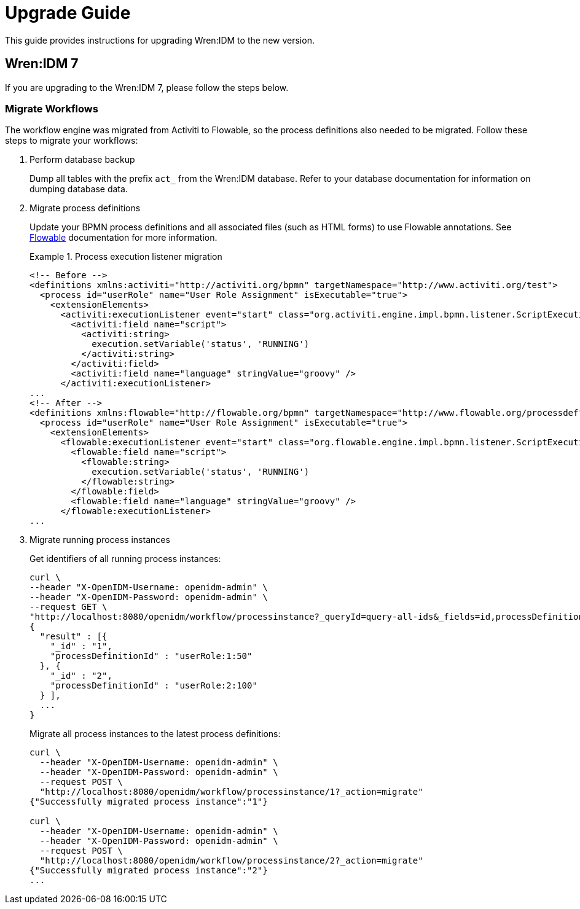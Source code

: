 = Upgrade Guide

This guide provides instructions for upgrading Wren:IDM to the new version.


== Wren:IDM 7

If you are upgrading to the Wren:IDM 7, please follow the steps below.


=== Migrate Workflows

The workflow engine was migrated from Activiti to Flowable, so the process definitions also needed to be migrated.
Follow these steps to migrate your workflows:

. Perform database backup
+
--
Dump all tables with the prefix `act_` from the Wren:IDM database.
Refer to your database documentation for information on dumping database data.
--

. Migrate process definitions
+
--
Update your BPMN process definitions and all associated files (such as HTML forms) to use Flowable annotations.
See https://www.flowable.com/open-source/docs/bpmn/ch02-GettingStarted[Flowable^] documentation for more information.

.Process execution listener migration
[example]
====
[source,xml]
----
<!-- Before -->
<definitions xmlns:activiti="http://activiti.org/bpmn" targetNamespace="http://www.activiti.org/test">
  <process id="userRole" name="User Role Assignment" isExecutable="true">
    <extensionElements>
      <activiti:executionListener event="start" class="org.activiti.engine.impl.bpmn.listener.ScriptExecutionListener">
        <activiti:field name="script">
          <activiti:string>
            execution.setVariable('status', 'RUNNING')
          </activiti:string>
        </activiti:field>
        <activiti:field name="language" stringValue="groovy" />
      </activiti:executionListener>
...
<!-- After -->
<definitions xmlns:flowable="http://flowable.org/bpmn" targetNamespace="http://www.flowable.org/processdef">
  <process id="userRole" name="User Role Assignment" isExecutable="true">
    <extensionElements>
      <flowable:executionListener event="start" class="org.flowable.engine.impl.bpmn.listener.ScriptExecutionListener">
        <flowable:field name="script">
          <flowable:string>
            execution.setVariable('status', 'RUNNING')
          </flowable:string>
        </flowable:field>
        <flowable:field name="language" stringValue="groovy" />
      </flowable:executionListener>
...
----
====
--

. Migrate running process instances
+
--
Get identifiers of all running process instances:

[source,bash]
----
curl \
--header "X-OpenIDM-Username: openidm-admin" \
--header "X-OpenIDM-Password: openidm-admin" \
--request GET \
"http://localhost:8080/openidm/workflow/processinstance?_queryId=query-all-ids&_fields=id,processDefinitionId&_prettyPrint=true"
{
  "result" : [{
    "_id" : "1",
    "processDefinitionId" : "userRole:1:50"
  }, {
    "_id" : "2",
    "processDefinitionId" : "userRole:2:100"
  } ],
  ...
}
----

Migrate all process instances to the latest process definitions:

[source,bash]
----
curl \
  --header "X-OpenIDM-Username: openidm-admin" \
  --header "X-OpenIDM-Password: openidm-admin" \
  --request POST \
  "http://localhost:8080/openidm/workflow/processinstance/1?_action=migrate"
{"Successfully migrated process instance":"1"}

curl \
  --header "X-OpenIDM-Username: openidm-admin" \
  --header "X-OpenIDM-Password: openidm-admin" \
  --request POST \
  "http://localhost:8080/openidm/workflow/processinstance/2?_action=migrate"
{"Successfully migrated process instance":"2"}
...
----

--
